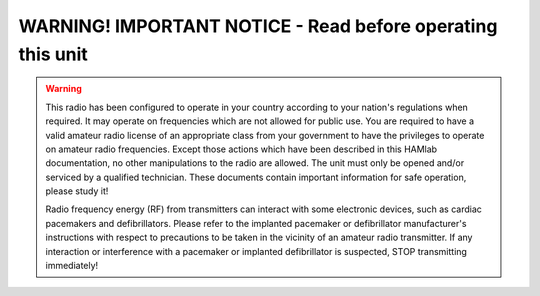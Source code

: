 
WARNING! IMPORTANT NOTICE - Read before operating this unit 
###########################################################

.. warning::

    This radio has been configured to operate in your country according to your nation's regulations when required. It may operate on frequencies which are not allowed for public use.
    You are required to have a valid amateur radio license of an appropriate class from your government to have the privileges to operate on amateur radio frequencies.
    Except those actions which have been described in this HAMlab documentation, no other manipulations to the radio are allowed. The unit must only be opened and/or serviced by a qualified technician.
    These documents contain important information for safe operation, please study it!

    Radio frequency energy (RF) from transmitters can interact with some electronic devices, such as cardiac pacemakers and defibrillators. 
    Please refer to the implanted pacemaker or defibrillator manufacturer's instructions with respect to precautions to be taken in the vicinity of an amateur radio transmitter. If any interaction or interference with a pacemaker or implanted defibrillator is suspected, STOP transmitting immediately!
